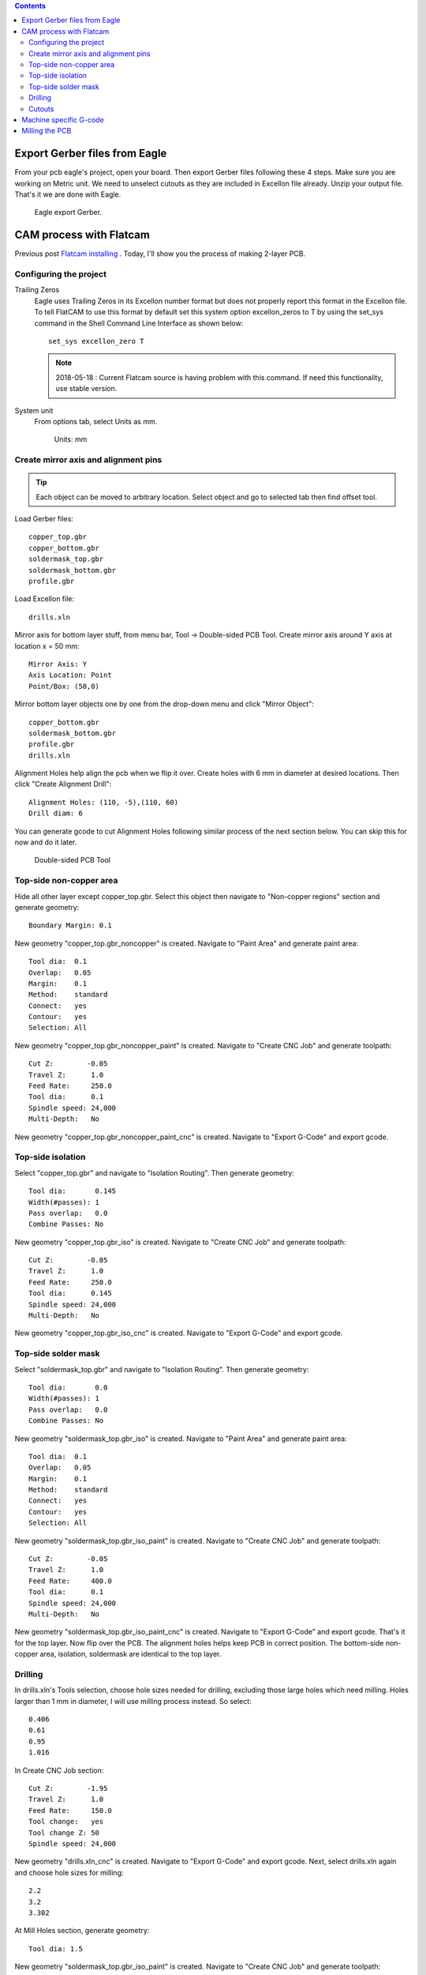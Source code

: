 .. title: Double-sided PCB milling
.. slug: double-sided-pcb-milling
.. date: 2018-05-18 18:51:30 UTC+07:00
.. tags: flatcam, pcb
.. category: hardware
.. link: 
.. description: 
.. type: text


.. meta::
   :keywords: flatcam, pcb
   :description lang=en: An entire process of making double-sided pcb using cnc milling method.

.. contents::

Export Gerber files from Eagle
===============================
From your pcb eagle's project, open your board. Then export Gerber files following these 4 steps. Make sure you are working on Metric unit. We need to unselect cutouts as they are included in Excellon file already. Unzip your output file. That's it we are done with  Eagle.

.. figure:: /pic/nikola-tut/pcbmilling/eagle.JPG
   :alt: export gerber.
   
   Eagle export Gerber.
   
CAM process with Flatcam
========================
Previous post `Flatcam installing <link://slug/flatcam-installing-from-source>`_ . Today, I'll show you the process of making 2-layer PCB.

Configuring the project
-----------------------
Trailing Zeros
	Eagle uses Trailing Zeros in its Excellon number format but does not properly report this format in the Excellon file. To tell FlatCAM to use this format by default set this system option excellon_zeros to T by using the set_sys command in the Shell Command Line Interface as shown below::

		set_sys excellon_zero T
		
	.. Note:: 2018-05-18 : Current Flatcam source is having problem with this command. If need this functionality, use stable version.
	
System unit
	From options tab, select Units as mm.
	
	.. figure:: /pic/nikola-tut/pcbmilling/flatcam2.JPG
		:alt: Units: mm
		
		Units: mm

Create mirror axis and alignment pins
-------------------------------------

.. class:: alert alert-info pull-right

.. Tip:: Each object can be moved to arbitrary location. Select object and go to selected tab then find offset tool.
 
Load Gerber files::

	copper_top.gbr
	copper_bottom.gbr
	soldermask_top.gbr
	soldermask_bottom.gbr
	profile.gbr

Load Excellon file::

	drills.xln

Mirror axis for bottom layer stuff, from menu bar, Tool -> Double-sided PCB Tool. Create mirror axis around Y axis at location x = 50 mm::

	Mirror Axis: Y
	Axis Location: Point
	Point/Box: (50,0)

Mirror bottom layer objects one by one from the drop-down menu and click "Mirror Object"::

	copper_bottom.gbr
	soldermask_bottom.gbr
	profile.gbr
	drills.xln

Alignment Holes help align the pcb when we flip it over. Create holes with 6 mm in diameter at desired locations. Then click "Create Alignment Drill"::

	Alignment Holes: (110, -5),(110, 60)
	Drill diam: 6

You can generate gcode to cut Alignment Holes following similar process of the next section below. You can skip this for now and do it later.

.. figure:: /pic/nikola-tut/pcbmilling/flatcam1.JPG
   :alt: flatcam
   
   Double-sided PCB Tool
   
Top-side non-copper area
-------------------------
Hide all other layer except copper_top.gbr. Select this object then navigate to "Non-copper regions" section and generate geometry::
	
	Boundary Margin: 0.1

New geometry "copper_top.gbr_noncopper" is created. Navigate to "Paint Area" and generate paint area::

	Tool dia:  0.1
	Overlap:   0.05
	Margin:    0.1
	Method:    standard
	Connect:   yes
	Contour:   yes
	Selection: All
		
New geometry "copper_top.gbr_noncopper_paint" is created. Navigate to "Create CNC Job" and generate toolpath::

	Cut Z:        -0.05
	Travel Z:      1.0
	Feed Rate:     250.0
	Tool dia:      0.1
	Spindle speed: 24,000
	Multi-Depth:   No

New geometry "copper_top.gbr_noncopper_paint_cnc" is created. Navigate to "Export G-Code" and export gcode.
	
	
Top-side isolation
-------------------
Select "copper_top.gbr" and navigate to "Isolation Routing". Then generate geometry::

	Tool dia:       0.145
	Width(#passes): 1
	Pass overlap:   0.0
	Combine Passes: No
	
New geometry "copper_top.gbr_iso" is created. Navigate to "Create CNC Job" and generate toolpath::

	Cut Z:        -0.05
	Travel Z:      1.0
	Feed Rate:     250.0
	Tool dia:      0.145
	Spindle speed: 24,000
	Multi-Depth:   No

New geometry "copper_top.gbr_iso_cnc" is created. Navigate to "Export G-Code" and export gcode.
	
Top-side solder mask
---------------------
Select "soldermask_top.gbr" and navigate to "Isolation Routing". Then generate geometry::

	Tool dia:       0.0
	Width(#passes): 1
	Pass overlap:   0.0
	Combine Passes: No

New geometry "soldermask_top.gbr_iso" is created. Navigate to "Paint Area" and generate paint area::

	Tool dia:  0.1
	Overlap:   0.05
	Margin:    0.1
	Method:    standard
	Connect:   yes
	Contour:   yes
	Selection: All

New geometry "soldermask_top.gbr_iso_paint" is created. Navigate to "Create CNC Job" and generate toolpath::

	Cut Z:        -0.05
	Travel Z:      1.0
	Feed Rate:     400.0
	Tool dia:      0.1
	Spindle speed: 24,000
	Multi-Depth:   No

New geometry "soldermask_top.gbr_iso_paint_cnc" is created. Navigate to "Export G-Code" and export gcode. That's it for the top layer. Now flip over the PCB. The alignment holes helps keep PCB in correct position. The bottom-side non-copper area, isolation, soldermask are identical to the top layer.	

Drilling
--------
In drills.xln's Tools selection, choose hole sizes needed for drilling, excluding those large holes which need milling. Holes larger than 1 mm in diameter, I will use milling process instead. So select::

	0.406
	0.61
	0.95
	1.016

In Create CNC Job section::

	Cut Z:        -1.95
	Travel Z:      1.0
	Feed Rate:     150.0
	Tool change:   yes
	Tool change Z: 50
	Spindle speed: 24,000

New geometry "drills.xln_cnc" is created. Navigate to "Export G-Code" and export gcode. Next, select drills.xln again and choose hole sizes for milling::

	2.2
	3.2
	3.302
	
At Mill Holes section, generate geometry::

	Tool dia: 1.5
	
New geometry "soldermask_top.gbr_iso_paint" is created. Navigate to "Create CNC Job" and generate toolpath::

	Cut Z:        -1.95
	Travel Z:      1.0
	Feed Rate:     150.0
	Tool dia:      1.5
	Spindle speed: 24,000
	Multi-Depth:   yes
	Depth/pass:    1

New geometry "drills.xln_mill_cnc" is created. Navigate to "Export G-Code" and export gcode.
	
Cutouts
-------
This is a bit tricky. We need the cut edges pass right through the middle of profile lines. The measurement tool indicates 0.254 mm line thickness. For 1.5 mm tool dia, we set Tool dia = 1.5 - 0.254 mm. In Isolation Routing, generate geometry with the calculated Tool dia::

	Tool dia:       1.246
	Width(passes):  1
	Pass overlap:   0.0
	Combine Passes: No
	
New geometry "profile.gbr_iso" is created. Delete the interior part by Edit Geometry > Add Rectangle on inner line > With Select tool, press CTRL and select Geometry and box respectively > Cut Path > Delete Shape both box and inner line > Update Geometry.

.. figure:: /pic/nikola-tut/pcbmilling/flatcam3.JPG
	
	Add Rectangle > Cut Path > Delete Shape
	
.. figure:: /pic/nikola-tut/pcbmilling/flatcam4.JPG
	
	Only outter profile left.
	
For small size PCB, you might need tabs to hold PCB in place while cutting. To do so, edit geometry > draw boxes on where you want tabs> cut path > delete boxes. This PCB is big enough so I will move on to Create CNC Job. Note that Tool dia is 1.5 mm this time::

	Cut Z:        -1.95
	Travel Z:      1.0
	Feed Rate:     150.0
	Tool dia:      1.5
	Spindle speed: 24,000
	Multi-Depth:   yes
	Depth/pass:    1

.. figure:: /pic/nikola-tut/pcbmilling/flatcam5.JPG

	A closer look.
	
.. figure:: /pic/nikola-tut/pcbmilling/flatcam6.JPG

	Cutting edges are on the middle of the profile.gbr's lines now.

New geometry "profile.gbr_iso_cnc" is created. Export G-Code. Now we are done with Flatcam.

Machine specific G-code
=======================
Now we combine exported Gcode into a single file if they share the same cutting tool. A 0.1mm engrave bit is used for noncopper paint and isolation. A 0.6 and 0.9 mm drill bits are used for drilling. A 1.5 mm endmill is used for large holes and profile milling. This is example of my Gcode header::

	G17
	G54
	G21
	G90
	$H
	G00 X7.999700Y75.7321
	M03 S24000
	G4 P1
	G00 Z1.0000
	G01 Z-0.0500 F200.00
	G01 X8.045600Y75.7418
	.....

My CNC has Surface grid-probing feature which helps compensate uneven surface automatically. Simply specify area you wanna probe with G32. M374 save probe results for next time usage.::

	G32 X-143.790000 Y-77.1287 A105. B55.
	M374
	G4 P1
	G17
	G54
	G21
	G90
	$H
	G00 X7.999700Y75.7321
	M03 S24000
	G4 P1
	G00 Z1.0000
	G01 Z-0.0500 F200.00
	G01 X8.045600Y75.7418
	...
	
Also Tool length probe with G38.2 and G10 for work coordinate. M500 save the settings for next time usage.::

	G32 X-143.790000 Y-77.1287 A105. B55.
	M374
	G4 P1
	G17
	G54
	G21
	G90
	G00 X4.000000Y74.000F2000.
	G4 P1
	G38.2 Z-20.
	G4 P2
	G10 L20 P1 Z0.
	M500
	G4 P1
	$H
	G00 X7.999700Y75.7321
	M03 S24000
	G4 P1
	G00 Z1.0000
	G01 Z-0.0500 F200.00
	G01 X8.045600Y75.7418

.. Important:: G32 utilize Machine coordinate system (G53 values)	

.. figure:: /pic/nikola-tut/pcbmilling/flatcam7.JPG

	Gcode visualization of top layer isolation.

.. figure:: /pic/nikola-tut/pcbmilling/flatcam8.JPG
	
	Gcode visualization of top layer soldermask.

.. figure:: /pic/nikola-tut/pcbmilling/flatcam9.JPG
	
	Gcode visualization of bottom layer isolation.

.. figure:: /pic/nikola-tut/pcbmilling/flatcam10.JPG
	
	Gcode visualization of bottom layer soldermask.

.. figure:: /pic/nikola-tut/pcbmilling/flatcam11.JPG
	
	Gcode visualization of holes and profile milling.

Milling the PCB
===============
.. figure:: /pic/nikola-tut/pcbmilling/flatcam12.JPG
	
	Milling top layer.
	
.. figure:: /pic/nikola-tut/pcbmilling/flatcam13.JPG
	
	Milling top layer soldermask.

.. figure:: /pic/nikola-tut/pcbmilling/flatcam14.JPG
	
	Milling bottom layer.
	
.. figure:: /pic/nikola-tut/pcbmilling/flatcam15.JPG
	
	Finshed PCB top side.
	
.. figure:: /pic/nikola-tut/pcbmilling/flatcam16.JPG
	
	Finshed PCB bottom side.
	
